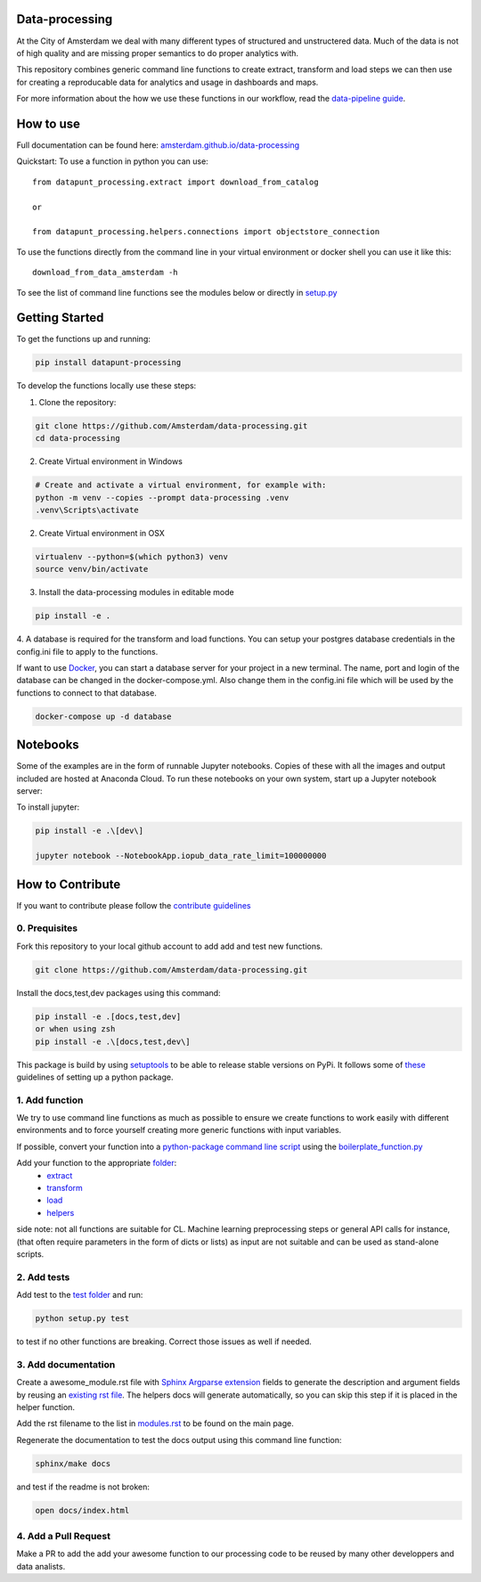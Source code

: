 Data-processing
===============

.. image:: https://img.shields.io/badge/python-3.6-blue.svg
   :target: https://www.python.org/

.. image:: https://img.shields.io/badge/license-MPLv2.0-blue.svg
   :target: https://www.mozilla.org/en-US/MPL/2.0/

At the City of Amsterdam we deal with many different types of structured and unstructered data. Much of the data is not of high quality and are missing proper semantics to do proper analytics with.

This repository combines generic command line functions to create extract, transform and load steps we can then use for creating a reproducable data for analytics and usage in dashboards and maps.

For more information about the how we use these functions in our workflow, read the
`data-pipeline guide <https://amsterdam.github.io/guides/data-pipeline/>`_.

How to use
==========

Full documentation can be found here:
`amsterdam.github.io/data-processing <https://amsterdam.github.io/data-processing/>`_ 

Quickstart:
To use a function in python you can use::

    from datapunt_processing.extract import download_from_catalog

    or 

    from datapunt_processing.helpers.connections import objectstore_connection

To use the functions directly from the command line in your virtual environment or docker shell you can use it like this::
    
    download_from_data_amsterdam -h 

To see the list of command line functions see the modules below or directly in `setup.py <https://github.com/Amsterdam/data-processing/blob/master/setup.py#L60>`_


Getting Started
===============


To get the functions up and running:

.. code-block:: bash

    pip install datapunt-processing



To develop the functions locally use these steps:

1. Clone the repository:

.. code-block:: bash

    git clone https://github.com/Amsterdam/data-processing.git
    cd data-processing

2. Create Virtual environment in Windows

.. code-block:: bash

    # Create and activate a virtual environment, for example with:
    python -m venv --copies --prompt data-processing .venv 
    .venv\Scripts\activate

2. Create Virtual environment in OSX

.. code-block:: bash

    virtualenv --python=$(which python3) venv
    source venv/bin/activate 

3. Install the data-processing modules in editable mode

.. code-block:: bash    

    pip install -e .

4. A database is required for the transform and load functions. 
You can setup your postgres database credentials in the config.ini file to apply to the functions.

If want to use `Docker <https://www.docker.com>`_, you can start a database server for your project in a new terminal. The name, port and login of the database can be changed in the docker-compose.yml. Also change them in the config.ini file which will be used by the functions to connect to that database.


.. code-block:: bash    

    docker-compose up -d database

Notebooks
=========
Some of the examples are in the form of runnable Jupyter notebooks. Copies of these with all the images and output included are hosted at Anaconda Cloud. To run these notebooks on your own system, start up a Jupyter notebook server:

To install jupyter:

.. code-block:: bash

    pip install -e .\[dev\]

    jupyter notebook --NotebookApp.iopub_data_rate_limit=100000000

How to Contribute
=================
If you want to contribute please follow the `contribute guidelines <https://amsterdam.github.io/CONTRIBUTING/>`_ 

0. Prequisites
--------------
Fork this repository to your local github account to add add and test new functions.

.. code-block:: bash

    git clone https://github.com/Amsterdam/data-processing.git

Install the docs,test,dev packages using this command:

.. code-block:: bash

    pip install -e .[docs,test,dev]
    or when using zsh
    pip install -e .\[docs,test,dev\]

This package is build by using `setuptools <http://setuptools.readthedocs.io>`_ to be able to release stable versions on PyPi. It follows some of `these <http://alexanderwaldin.github.io/packaging-python-project.html>`_ guidelines of setting up a python package.

1. Add function
---------------
We try to use command line functions as much as possible to ensure we create functions to work easily with different environments and to force yourself creating more generic functions with input variables.

If possible, convert your function into a `python-package command line script <https://python-packaging.readthedocs.io/en/latest/command-line-scripts.html>`_ using the `boilerplate_function.py <https://github.com/Amsterdam/data-processing/blob/master/src/datapunt_processing/boilerplate_function.py>`_ 

Add your function to the appropriate `folder <https://github.com/Amsterdam/data-processing/tree/master/src/datapunt_processing>`_:
    - `extract <https://github.com/Amsterdam/data-processing/tree/master/src/datapunt_processing/extract>`_
    - `transform <https://github.com/Amsterdam/data-processing/tree/master/src/datapunt_processing/transform>`_
    - `load <https://github.com/Amsterdam/data-processing/tree/master/src/datapunt_processing/load>`_
    - `helpers  <https://github.com/Amsterdam/data-processing/tree/master/src/datapunt_processing/helpers>`_


side note: not all functions are suitable for CL. Machine learning preprocessing steps or general API calls for instance, (that often require parameters in the form of dicts or lists) as input are not suitable and can be used as stand-alone scripts. 

2. Add tests
------------

Add test to the `test folder <https://github.com/Amsterdam/data-processing/tree/master/tests>`_ and run:

.. code-block:: bash

    python setup.py test

to test if no other functions are breaking. Correct those issues as well if needed.

3. Add documentation
--------------------
Create a awesome_module.rst file with `Sphinx Argparse extension <http://sphinx-argparse.readthedocs.io/en/latest/>`_ fields to generate the description and argument fields by reusing an `existing rst file <https://github.com/Amsterdam/data-processing/blob/master/sphinx/source/extract/download_from_data_amsterdam.rst>`_. The helpers docs will generate automatically, so you can skip this step if it is placed in the helper function. 

Add the rst filename to the list in `modules.rst <https://github.com/Amsterdam/data-processing/blob/master/sphinx/source/modules.rst>`_ to be found on the main page.

Regenerate the documentation to test the docs output using this command line function:

.. code-block:: bash

    sphinx/make docs

and test if the readme is not broken:

.. code-block:: bash

    open docs/index.html

4. Add a Pull Request
---------------------
Make a PR to add the add your awesome function to our processing code to be reused by many other developpers and data analists.

